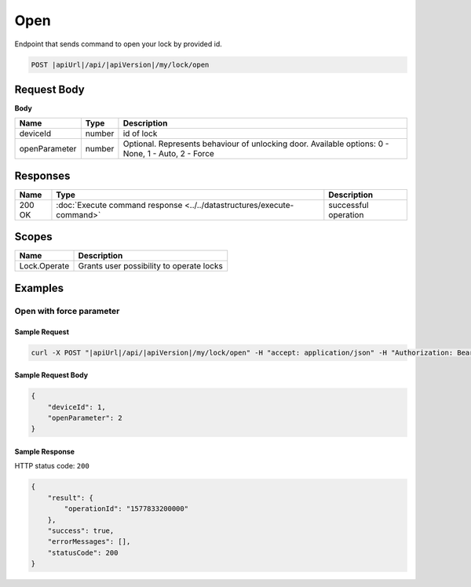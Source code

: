 Open
=========================

Endpoint that sends command to open your lock by provided id.

.. code-block:: sh

    POST |apiUrl|/api/|apiVersion|/my/lock/open
    
Request Body
-------------

**Body**

+------------------------+-----------+--------------------------------------------------+
| **Name**               | **Type**  | **Description**                                  |
+========================+===========+==================================================+
| deviceId               | number    | id of lock                                       |
+------------------------+-----------+--------------------------------------------------+
| openParameter          | number    | Optional. Represents behaviour of unlocking door.| 
|                        |           | Available options: 0 - None, 1 - Auto, 2 - Force |
+------------------------+-----------+--------------------------------------------------+

Responses 
-------------

+------------------------+-----------------------------------------------------------------------+-----------------------------------------------------------+
| Name                   | Type                                                                  | Description                                               |
+========================+=======================================================================+===========================================================+
| 200 OK                 | :doc:`Execute command response <../../datastructures/execute-command>`| successful operation                                      |
+------------------------+-----------------------------------------------------------------------+-----------------------------------------------------------+

Scopes
-------------


+------------------------+-------------------------------------------------------------------------+
| Name                   | Description                                                             |
+========================+=========================================================================+
| Lock.Operate           | Grants user possibility to operate locks                                |
+------------------------+-------------------------------------------------------------------------+

Examples
-------------

Open with force parameter
^^^^^^^^^^^^^^^^^^^^^^^^^^

Sample Request
""""""""""""""""""""

.. code-block:: sh

    curl -X POST "|apiUrl|/api/|apiVersion|/my/lock/open" -H "accept: application/json" -H "Authorization: Bearer <<access token>>" -d "<<request body>>"

Sample Request Body
""""""""""""""""""""
.. code-block:: js

    {
        "deviceId": 1,
        "openParameter": 2
    }

Sample Response
""""""""""""""""""""
HTTP status code: ``200``

.. code-block:: js

    {
        "result": {
            "operationId": "1577833200000"
        },
        "success": true,
        "errorMessages": [],
        "statusCode": 200
    }